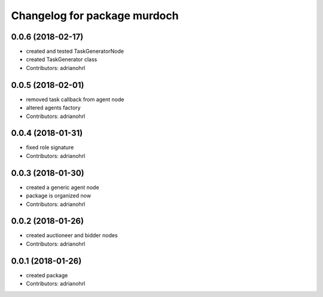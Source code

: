 ^^^^^^^^^^^^^^^^^^^^^^^^^^^^^
Changelog for package murdoch
^^^^^^^^^^^^^^^^^^^^^^^^^^^^^

0.0.6 (2018-02-17)
------------------
* created and tested TaskGeneratorNode
* created TaskGenerator class
* Contributors: adrianohrl

0.0.5 (2018-02-01)
------------------
* removed task callback from agent node
* altered agents factory
* Contributors: adrianohrl

0.0.4 (2018-01-31)
------------------
* fixed role signature
* Contributors: adrianohrl

0.0.3 (2018-01-30)
------------------
* created a generic agent node
* package is organized now
* Contributors: adrianohrl

0.0.2 (2018-01-26)
------------------
* created auctioneer and bidder nodes
* Contributors: adrianohrl

0.0.1 (2018-01-26)
------------------
* created package
* Contributors: adrianohrl
